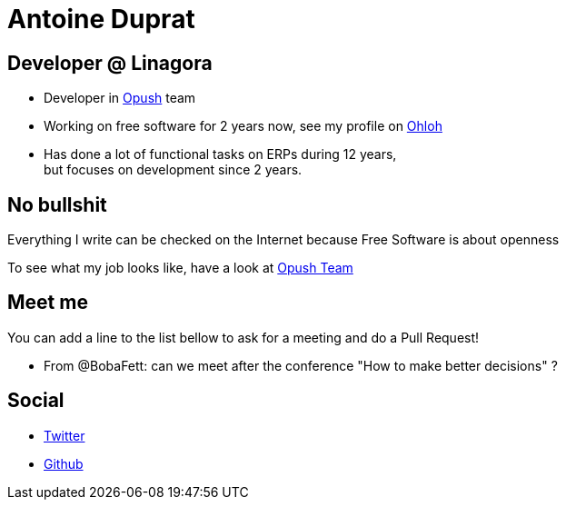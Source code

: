 Antoine Duprat
===============

== Developer @ Linagora

* Developer in https://github.com/linagora/opush[Opush] team
* Working on free software for 2 years now, see my profile on 
  https://www.ohloh.net/accounts/antduprat[Ohloh]
* Has done a lot of functional tasks on ERPs during 12 years, +
  but focuses on development since 2 years.

== No bullshit

Everything I write can be checked on the Internet because Free Software is about
openness

To see what my job looks like, have a look at link:Opush_Team.adoc[Opush Team]

== Meet me

You can add a line to the list bellow to ask for a meeting and do a Pull Request!

* From @BobaFett: can we meet after the conference "How to make better decisions" ?


== Social

* https://twitter.com/antduprat[Twitter]
* https://github.com/aduprat[Github]
